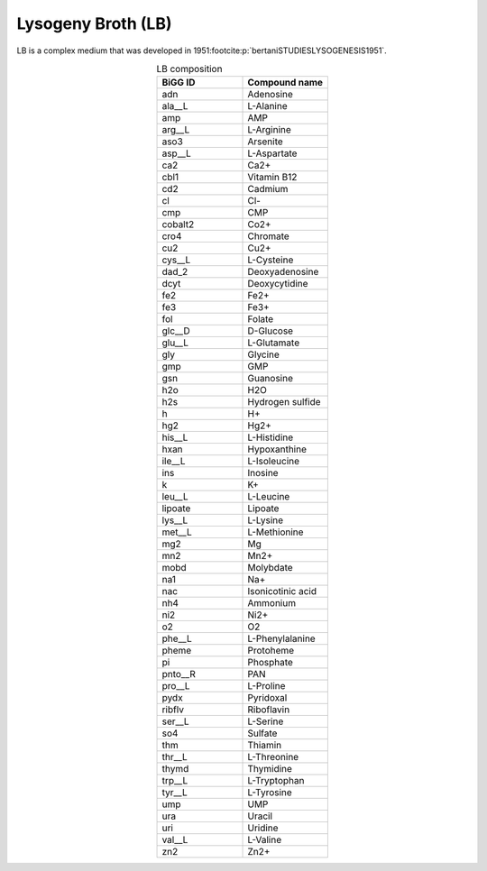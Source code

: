 Lysogeny Broth (LB)
^^^^^^^^^^^^^^^^^^^
LB is a complex medium that was developed in 1951\ :footcite:p:`bertaniSTUDIESLYSOGENESIS1951`.

.. list-table:: LB composition
  :name: lb_comp
  :align: center
  :widths: 25 25
  :header-rows: 1

  * - BiGG ID
    - Compound name
  * - adn
    - Adenosine
  * - ala__L
    - L-Alanine
  * - amp
    - AMP
  * - arg__L
    - L-Arginine
  * - aso3
    - Arsenite
  * - asp__L
    - L-Aspartate
  * - ca2
    - Ca2+
  * - cbl1
    - Vitamin B12
  * - cd2
    - Cadmium
  * - cl
    - Cl-
  * - cmp
    - CMP
  * - cobalt2
    - Co2+
  * - cro4
    - Chromate
  * - cu2
    - Cu2+
  * - cys__L
    - L-Cysteine
  * - dad_2
    - Deoxyadenosine
  * - dcyt
    - Deoxycytidine
  * - fe2
    - Fe2+
  * - fe3
    - Fe3+
  * - fol
    - Folate
  * - glc__D
    - D-Glucose
  * - glu__L
    - L-Glutamate
  * - gly
    - Glycine
  * - gmp
    - GMP
  * - gsn
    - Guanosine
  * - h2o
    - H2O
  * - h2s
    - Hydrogen sulfide
  * - h
    - H+
  * - hg2
    - Hg2+
  * - his__L
    - L-Histidine
  * - hxan
    - Hypoxanthine
  * - ile__L
    - L-Isoleucine
  * - ins
    - Inosine
  * - k
    - K+
  * - leu__L
    - L-Leucine
  * - lipoate
    - Lipoate
  * - lys__L
    - L-Lysine
  * - met__L
    - L-Methionine
  * - mg2
    - Mg
  * - mn2
    - Mn2+
  * - mobd
    - Molybdate
  * - na1
    - Na+
  * - nac
    - Isonicotinic acid
  * - nh4
    - Ammonium
  * - ni2
    - Ni2+
  * - o2
    - O2
  * - phe__L
    - L-Phenylalanine
  * - pheme
    - Protoheme
  * - pi
    - Phosphate
  * - pnto__R
    - PAN
  * - pro__L
    - L-Proline
  * - pydx
    - Pyridoxal
  * - ribflv
    - Riboflavin
  * - ser__L
    - L-Serine
  * - so4
    - Sulfate
  * - thm
    - Thiamin
  * - thr__L
    - L-Threonine
  * - thymd
    - Thymidine
  * - trp__L
    - L-Tryptophan
  * - tyr__L
    - L-Tyrosine
  * - ump
    - UMP
  * - ura
    - Uracil
  * - uri
    - Uridine
  * - val__L
    - L-Valine
  * - zn2
    - Zn2+